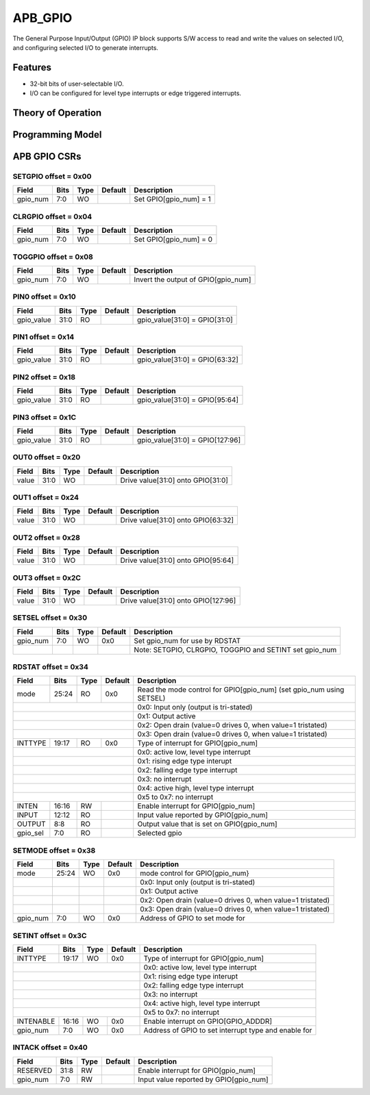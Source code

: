 ..
   Copyright (c) 2023 OpenHW Group

   SPDX-License-Identifier: Apache-2.0 WITH SHL-2.0

.. Level 1
   =======

   Level 2
   -------

   Level 3
   ~~~~~~~

   Level 4
   ^^^^^^^

.. _apb_gpio:

APB_GPIO
========

The General Purpose Input/Output (GPIO) IP block supports S/W access to read and write the values on selected I/O, and configuring selected I/O to generate interrupts.

Features
--------
- 32-bit bits of user-selectable I/O.
- I/O can be configured for level type interrupts or edge triggered interrupts.

Theory of Operation
-------------------

Programming Model
-----------------

APB GPIO CSRs
-------------


SETGPIO offset = 0x00
~~~~~~~~~~~~~~~~~~~~~

+------------+-------+------+------------+-------------------------------------------------------------+
| Field      |  Bits | Type | Default    | Description                                                 |
+============+=======+======+============+=============================================================+
| gpio_num   |   7:0 |   WO |            | Set GPIO[gpio_num] = 1                                      |
+------------+-------+------+------------+-------------------------------------------------------------+

CLRGPIO offset = 0x04
~~~~~~~~~~~~~~~~~~~~~

+------------+-------+------+------------+-------------------------------------------------------------+
| Field      |  Bits | Type | Default    | Description                                                 |
+============+=======+======+============+=============================================================+
| gpio_num   |   7:0 |   WO |            | Set GPIO[gpio_num] = 0                                      |
+------------+-------+------+------------+-------------------------------------------------------------+

TOGGPIO offset = 0x08
~~~~~~~~~~~~~~~~~~~~~

+------------+-------+------+------------+-------------------------------------------------------------+
| Field      |  Bits | Type | Default    | Description                                                 |
+============+=======+======+============+=============================================================+
| gpio_num   |   7:0 |   WO |            | Invert the output of GPIO[gpio_num]                         |
+------------+-------+------+------------+-------------------------------------------------------------+

PIN0 offset = 0x10
~~~~~~~~~~~~~~~~~~

+------------+-------+------+------------+-------------------------------------------------------------+
| Field      |  Bits | Type | Default    | Description                                                 |
+============+=======+======+============+=============================================================+
| gpio_value |  31:0 |   RO |            | gpio_value[31:0] = GPIO[31:0]                               |
+------------+-------+------+------------+-------------------------------------------------------------+

PIN1 offset = 0x14
~~~~~~~~~~~~~~~~~~

+------------+-------+------+------------+-------------------------------------------------------------+
| Field      |  Bits | Type | Default    | Description                                                 |
+============+=======+======+============+=============================================================+
| gpio_value |  31:0 |   RO |            | gpio_value[31:0] = GPIO[63:32]                              |
+------------+-------+------+------------+-------------------------------------------------------------+

PIN2 offset = 0x18
~~~~~~~~~~~~~~~~~~

+------------+-------+------+------------+-------------------------------------------------------------+
| Field      |  Bits | Type | Default    | Description                                                 |
+============+=======+======+============+=============================================================+
| gpio_value |  31:0 |   RO |            | gpio_value[31:0] = GPIO[95:64]                              |
+------------+-------+------+------------+-------------------------------------------------------------+

PIN3 offset = 0x1C
~~~~~~~~~~~~~~~~~~

+------------+-------+------+------------+-------------------------------------------------------------+
| Field      |  Bits | Type | Default    | Description                                                 |
+============+=======+======+============+=============================================================+
| gpio_value |  31:0 |   RO |            | gpio_value[31:0] = GPIO[127:96]                             |
+------------+-------+------+------------+-------------------------------------------------------------+

OUT0 offset = 0x20
~~~~~~~~~~~~~~~~~~

+------------+-------+------+------------+-------------------------------------------------------------+
| Field      |  Bits | Type | Default    | Description                                                 |
+============+=======+======+============+=============================================================+
| value      |  31:0 |   WO |            | Drive value[31:0] onto GPIO[31:0]                           |
+------------+-------+------+------------+-------------------------------------------------------------+

OUT1 offset = 0x24
~~~~~~~~~~~~~~~~~~

+------------+-------+------+------------+-------------------------------------------------------------+
| Field      |  Bits | Type | Default    | Description                                                 |
+============+=======+======+============+=============================================================+
| value      |  31:0 |   WO |            | Drive value[31:0] onto GPIO[63:32]                          |
+------------+-------+------+------------+-------------------------------------------------------------+

OUT2 offset = 0x28
~~~~~~~~~~~~~~~~~~

+------------+-------+------+------------+-------------------------------------------------------------+
| Field      |  Bits | Type | Default    | Description                                                 |
+============+=======+======+============+=============================================================+
| value      |  31:0 |   WO |            | Drive value[31:0] onto GPIO[95:64]                          |
+------------+-------+------+------------+-------------------------------------------------------------+

OUT3 offset = 0x2C
~~~~~~~~~~~~~~~~~~

+------------+-------+------+------------+-------------------------------------------------------------+
| Field      |  Bits | Type | Default    | Description                                                 |
+============+=======+======+============+=============================================================+
| value      |  31:0 |   WO |            | Drive value[31:0] onto GPIO[127:96]                         |
+------------+-------+------+------------+-------------------------------------------------------------+

SETSEL offset = 0x30
~~~~~~~~~~~~~~~~~~~~

+------------+-------+------+------------+-------------------------------------------------------------+
| Field      |  Bits | Type | Default    | Description                                                 |
+============+=======+======+============+=============================================================+
| gpio_num   |   7:0 |   WO |        0x0 | Set gpio_num for use by RDSTAT                              |
+------------+-------+------+------------+-------------------------------------------------------------+
|            |       |      |            | Note: SETGPIO, CLRGPIO, TOGGPIO and SETINT set gpio_num     |
+------------+-------+------+------------+-------------------------------------------------------------+

RDSTAT offset = 0x34
~~~~~~~~~~~~~~~~~~~~

+------------+-------+------+------------+----------------------------------------------------------------------+
| Field      |  Bits | Type | Default    | Description                                                          |
+============+=======+======+============+======================================================================+
| mode       | 25:24 |   RO |        0x0 | Read the mode control for GPIO[gpio_num] (set gpio_num using SETSEL) |
+------------+-------+------+------------+----------------------------------------------------------------------+
|                                        | 0x0: Input only (output is tri-stated)                               |
+------------+-------+------+------------+----------------------------------------------------------------------+
|                                        | 0x1: Output active                                                   |
+------------+-------+------+------------+----------------------------------------------------------------------+
|                                        | 0x2: Open drain (value=0 drives 0, when value=1 tristated)           |
+------------+-------+------+------------+----------------------------------------------------------------------+
|                                        | 0x3: Open drain (value=0 drives 0, when value=1 tristated)           |
+------------+-------+------+------------+----------------------------------------------------------------------+
| INTTYPE    | 19:17 |   RO |        0x0 | Type of interrupt for GPIO[gpio_num]                                 |
+------------+-------+------+------------+----------------------------------------------------------------------+
|                                        | 0x0: active low, level type interrupt                                |
+------------+-------+------+------------+----------------------------------------------------------------------+
|                                        | 0x1: rising edge type interupt                                       |
+------------+-------+------+------------+----------------------------------------------------------------------+
|                                        | 0x2: falling edge type interrupt                                     |
+------------+-------+------+------------+----------------------------------------------------------------------+
|                                        | 0x3: no interrupt                                                    |
+------------+-------+------+------------+----------------------------------------------------------------------+
|                                        | 0x4: active high, level type interrupt                               |
+------------+-------+------+------------+----------------------------------------------------------------------+
|                                        | 0x5 to 0x7: no interrupt                                             |
+------------+-------+------+------------+----------------------------------------------------------------------+
| INTEN      | 16:16 |   RW |            | Enable interrupt for GPIO[gpio_num]                                  |
+------------+-------+------+------------+----------------------------------------------------------------------+
| INPUT      | 12:12 |   RO |            | Input value reported by GPIO[gpio_num]                               |
+------------+-------+------+------------+----------------------------------------------------------------------+
| OUTPUT     |   8:8 |   RO |            | Output value that is set on GPIO[gpio_num]                           |
+------------+-------+------+------------+----------------------------------------------------------------------+
| gpio_sel   |   7:0 |   RO |            | Selected gpio                                                        |
+------------+-------+------+------------+----------------------------------------------------------------------+

SETMODE offset = 0x38
~~~~~~~~~~~~~~~~~~~~~

+------------+-------+------+------------+-------------------------------------------------------------+
| Field      |  Bits | Type | Default    | Description                                                 |
+============+=======+======+============+=============================================================+
| mode       | 25:24 |   WO |        0x0 | mode control for GPIO[gpio_num}                             |
+------------+-------+------+------------+-------------------------------------------------------------+
|            |       |      |            | 0x0: Input only (output is tri-stated)                      |
+------------+-------+------+------------+-------------------------------------------------------------+
|            |       |      |            | 0x1: Output active                                          |
+------------+-------+------+------------+-------------------------------------------------------------+
|            |       |      |            | 0x2: Open drain (value=0 drives 0, when value=1 tristated)  |
+------------+-------+------+------------+-------------------------------------------------------------+
|            |       |      |            | 0x3: Open drain (value=0 drives 0, when value=1 tristated)  |
+------------+-------+------+------------+-------------------------------------------------------------+
| gpio_num   |   7:0 |   WO |        0x0 | Address of GPIO to set mode for                             |
+------------+-------+------+------------+-------------------------------------------------------------+

SETINT offset = 0x3C
~~~~~~~~~~~~~~~~~~~~

+------------+-------+------+------------+-------------------------------------------------------------+
| Field      |  Bits | Type | Default    | Description                                                 |
+============+=======+======+============+=============================================================+
| INTTYPE    | 19:17 |   WO |        0x0 | Type of interrupt for GPIO[gpio_num]                        |
+------------+-------+------+------------+-------------------------------------------------------------+
|                                        | 0x0: active low, level type interrupt                       |
+------------+-------+------+------------+-------------------------------------------------------------+
|                                        | 0x1: rising edge type interupt                              |
+------------+-------+------+------------+-------------------------------------------------------------+
|                                        | 0x2: falling edge type interrupt                            |
+------------+-------+------+------------+-------------------------------------------------------------+
|                                        | 0x3: no interrupt                                           |
+------------+-------+------+------------+-------------------------------------------------------------+
|                                        | 0x4: active high, level type interrupt                      |
+------------+-------+------+------------+-------------------------------------------------------------+
|                                        | 0x5 to 0x7: no interrupt                                    |
+------------+-------+------+------------+-------------------------------------------------------------+
| INTENABLE  | 16:16 |   WO |        0x0 | Enable interrupt on GPIO[GPIO_ADDDR]                        |
+------------+-------+------+------------+-------------------------------------------------------------+
| gpio_num   |   7:0 |   WO |        0x0 | Address of GPIO to set interrupt type and enable for        |
+------------+-------+------+------------+-------------------------------------------------------------+

INTACK offset = 0x40
~~~~~~~~~~~~~~~~~~~~

+------------+-------+------+------------+-------------------------------------------------------------+
| Field      |  Bits | Type | Default    | Description                                                 |
+============+=======+======+============+=============================================================+
| RESERVED   |  31:8 |   RW |            | Enable interrupt for GPIO[gpio_num]                         |
+------------+-------+------+------------+-------------------------------------------------------------+
| gpio_num   |   7:0 |   RW |            | Input value reported by GPIO[gpio_num]                      |
+------------+-------+------+------------+-------------------------------------------------------------+

